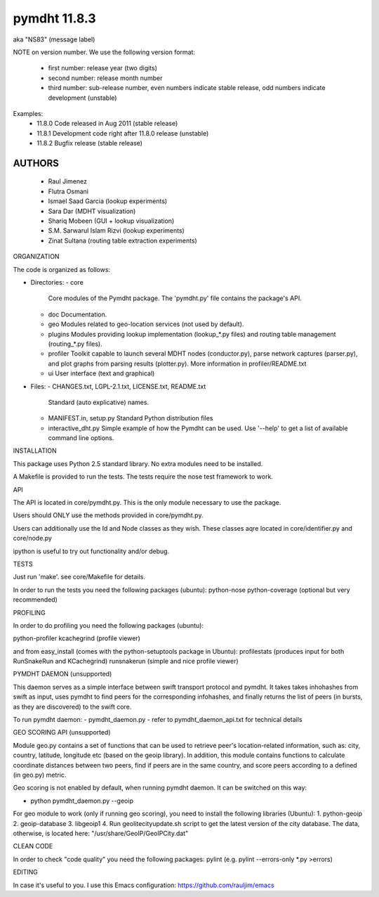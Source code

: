 *************
pymdht 11.8.3
*************
aka "NS\8\3" (message label)

NOTE on version number.
We use the following version format:
 - first number: release year (two digits)
 - second number: release month number
 - third number: sub-release number, even numbers indicate stable release, odd
   numbers indicate development (unstable)

Examples:
 * 11.8.0 Code released in Aug 2011 (stable release)
 * 11.8.1 Development code right after 11.8.0 release (unstable)
 * 11.8.2 Bugfix release (stable release)


AUTHORS
=======

 - Raul Jimenez
 - Flutra Osmani
 - Ismael Saad Garcia (lookup experiments)
 - Sara Dar (MDHT visualization)
 - Shariq Mobeen (GUI + lookup visualization)
 - S.M. Sarwarul Islam Rizvi (lookup experiments)
 - Zinat Sultana (routing table extraction experiments)


ORGANIZATION

The code is organized as follows:

* Directories:
  - core
    Core modules of the Pymdht package. The 'pymdht.py' file contains the
    package's API.
  - doc
    Documentation.
  - geo
    Modules related to geo-location services (not used by default).
  - plugins
    Modules providing lookup implementation (lookup_*.py files) and
    routing table management (routing_*.py files).
  - profiler
    Toolkit capable to launch several MDHT nodes (conductor.py), parse
    network captures (parser.py), and plot graphs from parsing results
    (plotter.py). More information in profiler/README.txt
  - ui
    User interface (text and graphical)

* Files:
  - CHANGES.txt, LGPL-2.1.txt, LICENSE.txt, README.txt
    Standard (auto explicative) names.
  - MANIFEST.in, setup.py
    Standard Python distribution files
  - interactive_dht.py
    Simple  example of how the Pymdht can be used. Use '--help' to get a list
    of available command line options.


INSTALLATION

This package uses Python 2.5 standard library. No extra modules need to be
installed.

A Makefile is provided to run the tests. The tests require the nose test
framework to work.


API

The API is located in core/pymdht.py. This is the only module necessary
to use the package.

Users should ONLY use the methods provided in core/pymdht.py.

Users can additionally use the Id and Node classes as they wish. These classes aqre
located in core/identifier.py and core/node.py

ipython is useful to try out functionality and/or debug.


TESTS

Just run 'make'. see core/Makefile for details.

In order to run the tests you need the following packages (ubuntu):
python-nose 
python-coverage (optional but very recommended)


PROFILING

In order to do profiling you need the following packages (ubuntu):

python-profiler
kcachegrind (profile viewer)

and from easy_install (comes with the python-setuptools package in Ubuntu):
profilestats (produces input for both RunSnakeRun and KCachegrind)
runsnakerun (simple and nice profile viewer)


PYMDHT DAEMON (unsupported)

This daemon serves as a simple interface between swift transport
protocol and pymdht.  It takes takes inhohashes from swift as input,
uses pymdht to find peers for the corresponding infohashes, and
finally returns the list of peers (in bursts, as they are discovered)
to the swift core. 

To run pymdht daemon:
- pymdht_daemon.py
- refer to pymdht_daemon_api.txt for technical details


GEO SCORING API (unsupported)

Module geo.py contains a set of functions that can be used to retrieve peer's
location-related information, such as: city, country, latitude,
longitude etc (based on the geoip library). In addition, this module
contains functions to calculate coordinate distances between two
peers, find if peers are in the same country, and score peers
according to a defined (in geo.py) metric.
 
Geo scoring is not enabled by default, when running pymdht daemon. It can
be switched on this way:

- python pymdht_daemon.py --geoip

For geo module to work (only if running geo scoring), you need to
install the following libraries (Ubuntu):
1. python-geoip
2. geoip-database
3. libgeoip1
4. Run geolitecityupdate.sh script to get the latest version of the
city database. The data, otherwise, is located here: "/usr/share/GeoIP/GeoIPCity.dat"


CLEAN CODE

In order to check "code quality" you need the following packages:
pylint (e.g. pylint --errors-only *.py >errors)

EDITING

In case it's useful to you. I use this Emacs configuration:
https://github.com/rauljim/emacs



